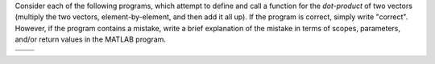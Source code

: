 Consider each of the following programs, which attempt to define and call a function for the *dot-product* of two vectors (multiply the two vectors, element-by-element, and then add it all up). If the program is correct, simply write "correct". However, if the program contains a mistake, write a brief explanation of the mistake in terms of scopes, parameters, and/or return values in the MATLAB program.

.. list-table:: 
  :align: left

  * - .. shortanswer:: ch03_05_ex_scope_and_parameters_01

        Program 1

        :file:`dot_product.m`

        .. code-block:: matlab

          function [result] = dot_product(x, y)
            result = sum(x .* y);
          end

        :file:`script.m`
        
        .. code-block:: matlab

          x = [1, 2, 3];
          y = [1, 2, 3];
          dot_product(x, y);
          disp(result);

        |

    - .. shortanswer:: ch03_05_ex_scope_and_parameters_02

        Program 2

        :file:`dot_product.m`

        .. code-block:: matlab

          function [result] = dot_product(a, b)
            result = sum(a .* b);
          end

        :file:`script.m`
        
        .. code-block:: matlab

          x = [1, 2, 3];
          y = [1, 2, 3];
          disp(dot_product(x, y));

        |

  * - .. shortanswer:: ch03_05_ex_scope_and_parameters_03

        Program 3

        :file:`dot_product.m`

        .. code-block:: matlab

          function [result] = dot_product()
            result = sum(a .* b);
          end

        :file:`script.m`
        
        .. code-block:: matlab

          a = [1, 2, 3];
          b = [1, 2, 3];
          result = dot_product();
          disp(result);

        |

    - .. shortanswer:: ch03_05_ex_scope_and_parameters_04

        Program 4

        :file:`dot_product.m`

        .. code-block:: matlab

          function [result] = dot_product(x, y)
            result = sum(x .* y);
          end

        :file:`script.m`
        
        .. code-block:: matlab

          a = [1, 2, 3];
          b = [1, 2, 3];
          result = dot_product(x, y);
          disp(result);

        |
